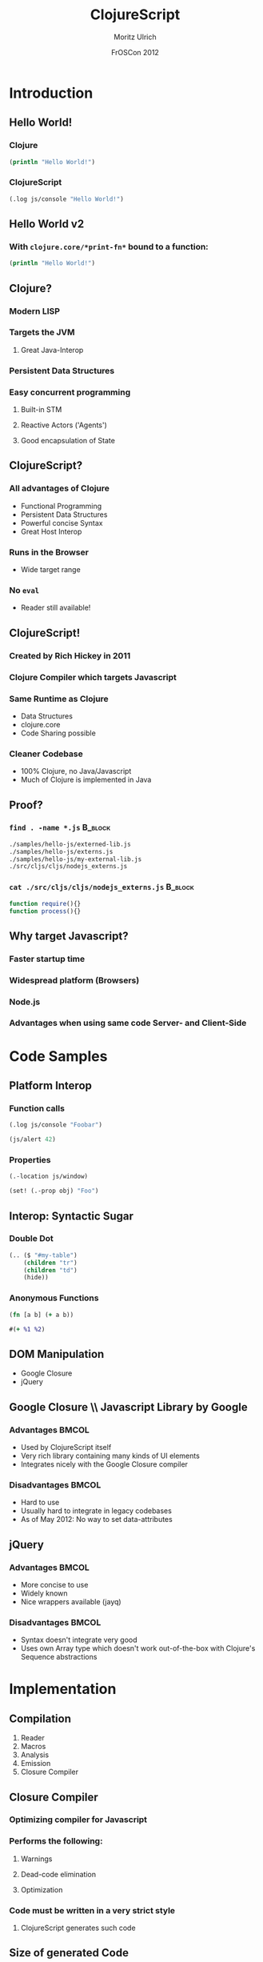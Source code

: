 #+TITLE:     ClojureScript
#+AUTHOR:    Moritz Ulrich
#+EMAIL:     moritz@tarn-vedra.de
#+DATE:      FrOSCon 2012

#+DESCRIPTION: More parentheses for the browser
#+LANGUAGE:  en
#+OPTIONS:   H:3 num:t toc:t \n:nil @:t ::t |:t ^:t -:t f:t *:t <:t
#+OPTIONS:   TeX:t LaTeX:t skip:nil d:nil todo:t pri:nil tags:not-in-toc
#+EXPORT_SELECT_TAGS: export
#+EXPORT_EXCLUDE_TAGS: noexport
#+LaTeX_CLASS: beamer
#+LaTeX_CLASS_OPTIONS: [bigger]
#+BEAMER_FRAME_LEVEL: 2
#+BEAMER_HEADER_EXTRA: \usetheme{Boadilla}\usecolortheme{default}
#+PROPERTY: BEAMER_col_ALL 0.1 0.2 0.3 0.4 0.5 0.6 0.7 0.8 0.9 1.0 :ETC
#+BEAMER: \setbeamertemplate{navigation symbols}{}


#+STARTUP: indent beamer

* Abstract                                                         :noexport:
An introduction to ClojureScript - a modern LISP, compiling to Javascript.

* Description                                                      :noexport:
Clojure is a modern LISP running on the JVM. Persistent data
structures, powerful macros, simple multithreading semantics and the
read-eval-print-loop make programming easy and productive.

ClojureScripts opens the doors to a new versatile platform: The
browser.

This presentation gives an overview over the ClojureScript project:
IDEs, Tools, Libraries, and advantages and disadvantages in comparison
with pure Javascript.


* Outline                                                          :noexport:
- Minimale Einführung in Clojure(Script)
  - Persistent Data Structures
  - Makros
  - ???
- Wieso Javascript als Target?
  - Startup-Time
  - Code-Sharing zwischen Client & Server
  - Neue Targets (Browser, node.js)
- Beispiele
  - Javascript-Interop
  - DOM-Manipulation
    - Google Closure
    - jQuery
- Performance
  - Closure Compiler
  - Größe des generierten Codes
- Anwendungszwecke
  - Was bietet ClojureScript im Vergleich mit Javascript?
  - Verfügbare Libraries
- Tool-Support
  - Fehlende interaktive Entwicklungsumgebung
  - ClojureScript One
- In Arbeit
  - Source-Maps



* Introduction
** Hello World!
*** Clojure
#+BEGIN_SRC clojure
  (println "Hello World!")
#+END_SRC

*** ClojureScript
#+BEGIN_SRC clojure
  (.log js/console "Hello World!")
#+END_SRC

** Hello World v2
*** With =clojure.core/*print-fn*= bound to a function:
#+BEGIN_SRC clojure
  (println "Hello World!")
#+END_SRC
** Clojure?
*** Modern LISP
*** Targets the JVM
**** Great Java-Interop
*** Persistent Data Structures
*** Easy concurrent programming
**** Built-in STM
**** Reactive Actors ('Agents')
**** Good encapsulation of State
** ClojureScript?
*** All advantages of Clojure
- Functional Programming
- Persistent Data Structures
- Powerful concise Syntax
- Great Host Interop
*** Runs in the Browser
- Wide target range
*** No =eval=
- Reader still available!

** ClojureScript!
*** Created by Rich Hickey in 2011
*** Clojure Compiler which targets Javascript
*** Same Runtime as Clojure
- Data Structures
- clojure.core
- Code Sharing possible
*** Cleaner Codebase
- 100% Clojure, no Java/Javascript
- Much of Clojure is implemented in Java

** Proof?
*** =find . -name *.js=                                           :B_block:
:PROPERTIES:
:BEAMER_env: block
:END:
#+BEGIN_SRC sh
  ./samples/hello-js/externed-lib.js
  ./samples/hello-js/externs.js
  ./samples/hello-js/my-external-lib.js
  ./src/cljs/cljs/nodejs_externs.js
#+END_SRC
*** =cat ./src/cljs/cljs/nodejs_externs.js=                       :B_block:
:PROPERTIES:
:BEAMER_env: block
:END:
#+BEGIN_SRC javascript
  function require(){}
  function process(){}
#+END_SRC

** Why target Javascript?
*** Faster startup time
*** Widespread platform (Browsers)
*** Node.js
*** Advantages when using same code Server- and Client-Side
* Code Samples
** Platform Interop
*** Function calls
#+BEGIN_SRC clojure
  (.log js/console "Foobar")
#+END_SRC

#+BEGIN_SRC clojure
  (js/alert 42)
#+END_SRC

*** Properties
#+BEGIN_SRC clojure
  (.-location js/window)
#+END_SRC

#+BEGIN_SRC clojure
  (set! (.-prop obj) "Foo")
#+END_SRC
** Interop: Syntactic Sugar
*** Double Dot
#+BEGIN_SRC clojure
  (.. ($ "#my-table")
      (children "tr")
      (children "td")
      (hide))
#+END_SRC
*** Anonymous Functions
#+BEGIN_SRC clojure
  (fn [a b] (+ a b))
#+END_SRC
#+BEGIN_SRC clojure
  #(+ %1 %2)
#+END_SRC
** DOM Manipulation
- Google Closure
- jQuery

** Google Closure \\ Javascript Library by Google
*** Advantages                                                      :BMCOL:
:PROPERTIES:
:BEAMER_col: .45
:BEAMER_envargs: C[t]
:END:
- Used by ClojureScript itself
- Very rich library containing many kinds of UI elements
- Integrates nicely with the Google Closure compiler

*** Disadvantages                                                   :BMCOL:
:PROPERTIES:
:BEAMER_col: 0.45
:BEAMER_envargs: C[t]
:END:
- Hard to use
- Usually hard to integrate in legacy codebases
- As of May 2012: No way to set data-attributes

** jQuery
*** Advantages                                                      :BMCOL:
:PROPERTIES:
:BEAMER_col: .45
:BEAMER_envargs: C[t]
:END:
- More concise to use
- Widely known
- Nice wrappers available (jayq)

*** Disadvantages                                                   :BMCOL:
:PROPERTIES:
:BEAMER_col: .45
:BEAMER_envargs: C[t]
:END:
- Syntax doesn't integrate very good
- Uses own Array type which doesn't work out-of-the-box with Clojure's
  Sequence abstractions

* Implementation
** Compilation
1) Reader
2) Macros
3) Analysis
4) Emission
5) Closure Compiler
** Closure Compiler
*** Optimizing compiler for Javascript
*** Performs the following:
**** Warnings
**** Dead-code elimination
**** Optimization
*** Code must be written in a very strict style
**** ClojureScript generates such code
** Size of generated Code
*** Code                                                          :B_block:
:PROPERTIES:
:BEAMER_env: block
:END:
#+BEGIN_SRC clojure
  (ns foo.bar)

  (defn ^:export greet [name]
    (js/alert (str "Hello, " name "!")))
#+END_SRC

*** Result                                                        :B_block:
:PROPERTIES:
:BEAMER_env: block
:END:
#+BEGIN_EXAMPLE
  91914  out-advanced.js
  724380 out-pretty.js
#+END_EXAMPLE

** Limitations
*** No Multithreading
**** Atoms and Refs are still useful
*** Complicated use of macros
*** Many Clojure libraries don't work without modifications

* Tool Support
** Available Libraries
*** User-Interface
**** Google Closure
**** jQuery UI
*** DOM Manipulation/Generation
**** jayq (jQuery)
**** crate/hiccups (Hiccup)
**** enfocus (Enlive)
*** All other Javascript libraries
** IDEs
*** Editor Support
**** clojurescript-mode (Emacs)
*** Build Tools
**** lein-cljsbuild (Leiningen)
**** cljs-watch
*** REPL
**** =lein cljsbuild repl-{listen,rhino}=
** ClojureScript One
*** Sample single-page application
*** Browser connected REPL
*** Well documented
*** Great (but complex) starting point

* Future Plans
** Future Plans
*** Pluggable Backends
*** Source Maps
*** Reactive Programming
** Recent: Pluggable Backends \\ Summer of Code Project by Raphael Amiard
*** Lexer extracted from monolithic Compiler
*** Compiler implemented as modular Backend
*** Soon:
**** Lua
**** Python
**** C
**** Malbolge?

** Source Maps
*** Map from compiled Javascript to ClojureScript
*** Great for debugging errors
*** Implemented in Chrome, support in ClojureScript coming

** Reactive Programming
*** Most stuff happens in the DOM
*** Manual DOM Manipulation is cumbersome
*** Solution: Bind values of elements/data-structures to modified values of other data structures

* Conclusion
** Conclusions
** Good for
*** Single Page applications with much logic
*** Re-use of code written for the server

** Not so good for
*** Small utility scripts (high file size)
*** High performance code

** Starting Points
*** Clojure Google Group
[[http://groups.google.com/group/clojure]]
*** ClojureScript on Github
[[https://github.com/clojure/clojurescript]]

(Don't follow the 'Quick Start' Guide! Use lein-cljsbuild for building
projects or starting a REPL.)
*** lein-cljsbuild
[[https://github.com/emezeske/lein-cljsbuild]]
*** ClojureScript One
[[http://clojurescriptone.com/]]

** Links
| Google Closure | https://developers.google.com/closure/ |
| jQuery         | [[http://jquery.com/]]                     |
| jayq           | [[https://github.com/ibdknox/jayq]]        |
| crate          | [[https://github.com/ibdknox/crate]]       |
| hiccups        | [[https://github.com/teropa/hiccups]]      |
| enfocus        | [[https://github.com/ckirkendall/enfocus]] |
| cljs-watch     | [[https://github.com/ibdknox/cljs-watch]]  |


** So long... \\ ...and thanks for all the fish
Thank you!

** Contact

| Moritz Ulrich                 |
|-------------------------------|
| =moritz@tarn-vedra.de=        |
| [[https://github.com/the-kenny/]] |
| [[http://twitter.com/the_kenny]] |
